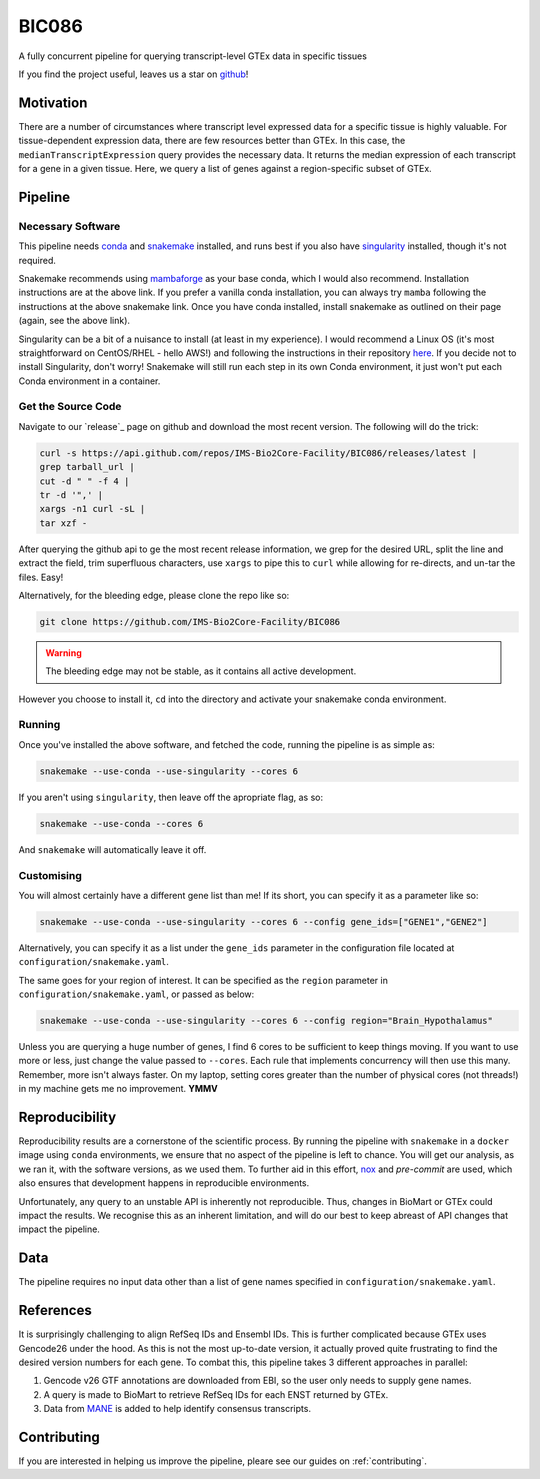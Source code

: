 BIC086
======

.. image:: https://img.shields.io/badge/License-MIT-blue.svg
   :target: https://opensource.org/licenses/MIT
   :alt: MIT License

.. image:: https://img.shields.io/badge/Python-3.9-brightgreen.svg
   :target: https://docs.python.org/3/whatsnew/3.9.html
   :alt: Python 3.9

.. image:: https://www.repostatus.org/badges/latest/active.svg
   :target: https://www.repostatus.org/#active
   :alt: Project Status: Active – The project has reached a stable, usable state and is being actively developed.

.. image:: https://github.com/IMS-Bio2Core-Facility/BIC086/actions/workflows/main.yml/badge.svg
   :target: https://github.com/IMS-Bio2Core-Facility/BIC086/actions
   :alt: Github Actions CI/CD Status

.. image:: https://codecov.io/gh/IMS-Bio2Core-Facility/BIC086/branch/main/graph/badge.svg?token=IGBM9S96FY
   :target: https://codecov.io/gh/IMS-Bio2Core-Facility/BIC086
   :alt: Code Coverage

.. image:: https://readthedocs.org/projects/bic086/badge/?version=latest
   :target: https://bic086.readthedocs.io/en/latest/?badge=latest
   :alt: Documentation Status

.. image:: https://img.shields.io/badge/code%20style-black-000000.svg
   :target: https://github.com/psf/black
   :alt: Codestyle: Black

.. image:: https://img.shields.io/github/stars/IMS-Bio2Core-Facility/BIC086
   :target: https://github.com/IMS-Bio2Core-Facility/BIC086
   :alt: GitHub Repo stars

A fully concurrent pipeline for querying transcript-level GTEx data in specific tissues

If you find the project useful,
leaves us a star on `github`_!

.. _github: https://github.com/IMS-Bio2Core-Facility/BIC086/stargazers

Motivation
----------

There are a number of circumstances where transcript level expressed data for a
specific tissue is highly valuable.
For tissue-dependent expression data,
there are few resources better than GTEx.
In this case, the ``medianTranscriptExpression`` query provides the necessary data.
It returns the median expression of each transcript for a gene in a given tissue.
Here, we query a list of genes against a region-specific subset of GTEx.

Pipeline
--------

Necessary Software
~~~~~~~~~~~~~~~~~~

This pipeline needs `conda`_ and `snakemake`_ installed,
and runs best if you also have `singularity`_ installed,
though it's not required.

Snakemake recommends using `mambaforge`_ as your base conda,
which I would also recommend.
Installation instructions are at the above link.
If you prefer a vanilla conda installation,
you can always try ``mamba`` following the instructions at the above snakemake link.
Once you have conda installed,
install snakemake as outlined on their page
(again, see the above link).

Singularity can be a bit of a nuisance to install
(at least in my experience).
I would recommend a Linux OS
(it's most straightforward on CentOS/RHEL  - hello AWS!)
and following the instructions in their repository `here`_.
If you decide not to install Singularity,
don't worry!
Snakemake will still run each step in its own Conda environment,
it just won't put each Conda environment in a container.

.. _conda: https://docs.conda.io/en/latest/
.. _snakemake: https://snakemake.readthedocs.io/en/stable/getting_started/installation.html
.. _singularity: https://sylabs.io/singularity/
.. _mambaforge: https://github.com/conda-forge/miniforge#mambaforge
.. _here: https://github.com/sylabs/singularity/blob/master/INSTALL.md

Get the Source Code
~~~~~~~~~~~~~~~~~~~

Navigate to our `release`_ page on github and download the most recent version.
The following will do the trick:

.. code-block:: shell

   curl -s https://api.github.com/repos/IMS-Bio2Core-Facility/BIC086/releases/latest |
   grep tarball_url |
   cut -d " " -f 4 |
   tr -d '",' |
   xargs -n1 curl -sL |
   tar xzf -

After querying the github api to ge the most recent release information,
we grep for the desired URL,
split the line and extract the field,
trim superfluous characters,
use ``xargs`` to pipe this to ``curl`` while allowing for re-directs,
and un-tar the files.
Easy!

Alternatively,
for the bleeding edge,
please clone the repo like so:

.. code-block:: shell

   git clone https://github.com/IMS-Bio2Core-Facility/BIC086

.. warning::

   The bleeding edge may not be stable,
   as it contains all active development.
   
However you choose to install it,
``cd`` into the directory and activate your snakemake conda environment.

Running
~~~~~~~

Once you've installed the above software,
and fetched the code,
running the pipeline is as simple as:

.. code-block:: shell

   snakemake --use-conda --use-singularity --cores 6

If you aren't using ``singularity``,
then leave off the apropriate flag, as so:

.. code-block:: shell

   snakemake --use-conda --cores 6

And ``snakemake`` will automatically leave it off.

Customising
~~~~~~~~~~~

You will almost certainly have a different gene list than me!
If its short,
you can specify it as a parameter like so:

.. code-block:: shell

   snakemake --use-conda --use-singularity --cores 6 --config gene_ids=["GENE1","GENE2"]

Alternatively, you can specify it as a list under the ``gene_ids`` parameter in the
configuration file located at ``configuration/snakemake.yaml``.

The same goes for your region of interest.
It can be specified as the ``region`` parameter in ``configuration/snakemake.yaml``,
or passed as below:

.. code-block:: shell

   snakemake --use-conda --use-singularity --cores 6 --config region="Brain_Hypothalamus"

Unless you are querying a huge number of genes,
I find 6 cores to be sufficient to keep things moving.
If you want to use more or less,
just change the value passed to ``--cores``.
Each rule that implements concurrency will then use this many.
Remember, more isn't always faster.
On my laptop,
setting cores greater than the number of physical cores (not threads!)
in my machine gets me no improvement.
**YMMV**

Reproducibility
---------------

Reproducibility results are a cornerstone of the scientific process.
By running the pipeline with ``snakemake`` in a ``docker`` image using ``conda`` environments,
we ensure that no aspect of the pipeline is left to chance.
You will get our analysis,
as we ran it,
with the software versions,
as we used them.
To further aid in this effort,
`nox`_ and `pre-commit` are used,
which also ensures that development happens in reproducible environments.

Unfortunately,
any query to an unstable API is inherently not reproducible.
Thus,
changes in BioMart or GTEx could impact the results.
We recognise this as an inherent limitation,
and will do our best to keep abreast of API changes that impact the pipeline.

.. _nox: https://nox.thea.codes/en/stable/
.. _pre-commit: https://pre-commit.com/

Data
----

The pipeline requires no input data other than a list of gene names specified in
``configuration/snakemake.yaml``.

References
----------

It is surprisingly challenging to align RefSeq IDs and Ensembl IDs.
This is further complicated because GTEx uses Gencode26 under the hood.
As this is not the most up-to-date version,
it actually proved quite frustrating to find the desired version numbers for each gene.
To combat this,
this pipeline takes 3 different approaches in parallel:

#. Gencode v26 GTF annotations are downloaded from EBI,
   so the user only needs to supply gene names.
#. A query is made to BioMart to retrieve RefSeq IDs for each ENST returned by GTEx.
#. Data from `MANE`_ is added to help identify consensus transcripts.

.. _MANE: https://www.ncbi.nlm.nih.gov/refseq/MANE/

Contributing
------------

If you are interested in helping us improve the pipeline,
pleare see our guides on :ref:`contributing`.
